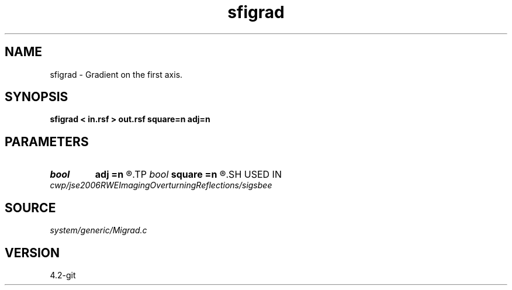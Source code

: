 .TH sfigrad 1  "APRIL 2023" Madagascar "Madagascar Manuals"
.SH NAME
sfigrad \- Gradient on the first axis. 
.SH SYNOPSIS
.B sfigrad < in.rsf > out.rsf square=n adj=n
.SH PARAMETERS
.PD 0
.TP
.I bool   
.B adj
.B =n
.R  [y/n]	adjoint flag
.TP
.I bool   
.B square
.B =n
.R  [y/n]	if y, use gradient squared
.SH USED IN
.TP
.I cwp/jse2006RWEImagingOverturningReflections/sigsbee
.SH SOURCE
.I system/generic/Migrad.c
.SH VERSION
4.2-git
